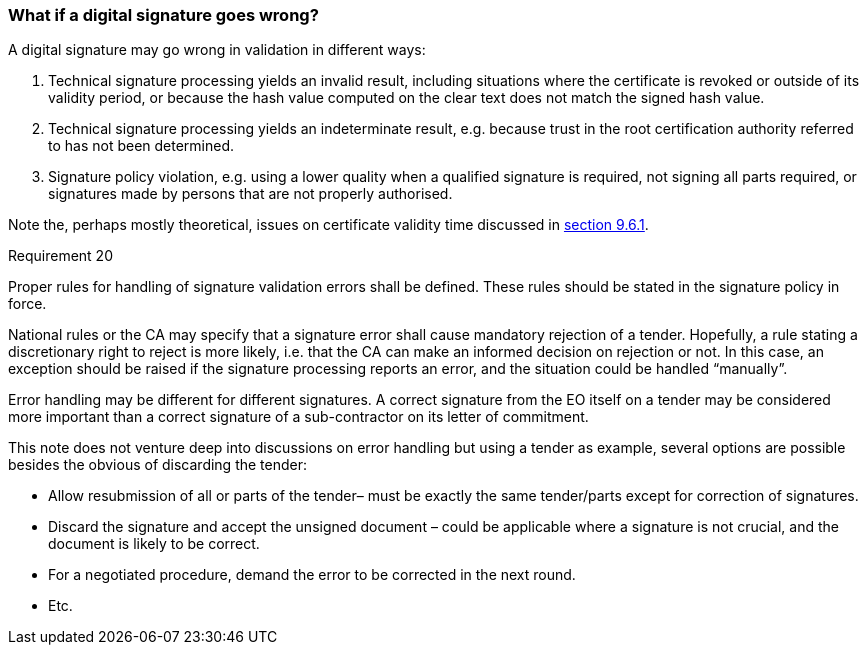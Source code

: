 
===	What if a digital signature goes wrong?

A digital signature may go wrong in validation in different ways:

. Technical signature processing yields an invalid result, including situations where the certificate is revoked or outside of its validity period, or because the hash value computed on the clear text does not match the signed hash value.
.	Technical signature processing yields an indeterminate result, e.g. because trust in the root certification authority referred to has not been determined.
.	Signature policy violation, e.g. using a lower quality when a qualified signature is required, not signing all parts required, or signatures made by persons that are not properly authorised.

Note the, perhaps mostly theoretical, issues on certificate validity time discussed in <<Validation and timing issues, section 9.6.1>>.

.Requirement 20
****
Proper rules for handling of signature validation errors shall be defined. These rules should be stated in the signature policy in force.
****

National rules or the CA may specify that a signature error shall cause mandatory rejection of a tender.  Hopefully, a rule stating a discretionary right to reject is more likely, i.e. that the CA can make an informed decision on rejection or not. In this case, an exception should be raised if the signature processing reports an error, and the situation could be handled “manually”.

Error handling may be different for different signatures. A correct signature from the EO itself on a tender may be considered more important than a correct signature of a sub-contractor on its letter of commitment.

This note does not venture deep into discussions on error handling but using a tender as example, several options are possible besides the obvious of discarding the tender:

*	Allow resubmission of all or parts of the tender– must be exactly the same tender/parts except for correction of signatures.
*	Discard the signature and accept the unsigned document – could be applicable where a signature is not crucial, and the document is likely to be correct.
*	For a negotiated procedure, demand the error to be corrected in the next round.
*	Etc.

<<<<
